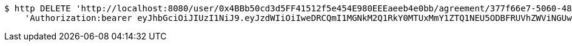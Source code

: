 [source,bash]
----
$ http DELETE 'http://localhost:8080/user/0x4BBb50cd3d5FF41512f5e454E980EEEaeeb4e0bb/agreement/377f66e7-5060-48f8-a44b-ae0bea405a5e/evidence/7d793c67-10e8-419b-8137-be9758594184/' \
    'Authorization:bearer eyJhbGciOiJIUzI1NiJ9.eyJzdWIiOiIweDRCQmI1MGNkM2Q1RkY0MTUxMmY1ZTQ1NEU5ODBFRUVhZWViNGUwYmIiLCJleHAiOjE2MzE3MTc0MDZ9.YT7fOxcwT5G-VeC4Apjchplv66aYSbsxrDCY0-ZFFcg'
----